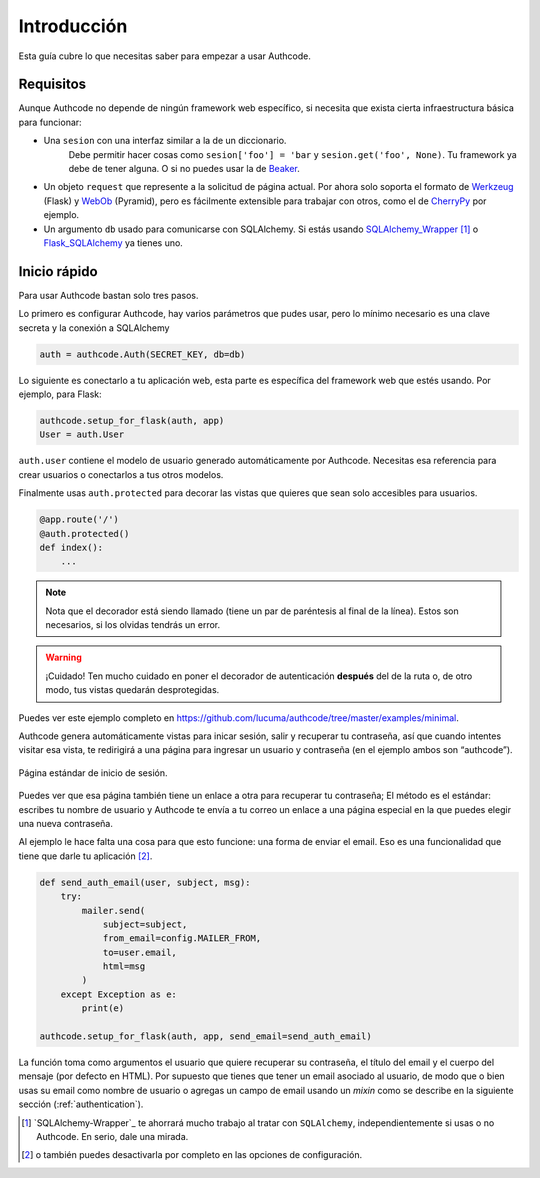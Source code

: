 .. _quickstart:

=============================================
Introducción
=============================================

.. container:: lead

    Esta guía cubre lo que necesitas saber para empezar a usar Authcode.


Requisitos
=============================================

Aunque Authcode no depende de ningún framework web específico, si necesita que exista cierta infraestructura básica para funcionar:

- Una ``sesion`` con una interfaz similar a la de un diccionario.
    Debe permitir hacer cosas como ``sesion['foo'] = 'bar`` y ``sesion.get('foo', None)``. Tu framework ya debe de tener alguna. O si no puedes usar la de `Beaker`_.

- Un objeto ``request`` que represente a la solicitud de página actual. Por ahora solo soporta el formato de `Werkzeug`_ (Flask) y `WebOb`_ (Pyramid), pero es fácilmente extensible para trabajar con otros, como el de `CherryPy`_ por ejemplo.

- Un argumento ``db`` usado para comunicarse con SQLAlchemy. Si estás usando `SQLAlchemy_Wrapper`_ [#]_ o `Flask_SQLAlchemy`_ ya tienes uno.

.. _Beaker: http://beaker.readthedocs.org/
.. _Werkzeug: http://werkzeug.pocoo.org/
.. _WebOb: http://webob.org/
.. _CherryPy: http://www.cherrypy.org/
.. _SQLAlchemy_Wrapper: https://github.com/lucuma/SQLAlchemy-Wrapper/
.. _Flask_SQLAlchemy: http://pythonhosted.org/Flask-SQLAlchemy/


Inicio rápido
=============================================

Para usar Authcode bastan solo tres pasos.

Lo primero es configurar Authcode, hay varios parámetros que pudes usar, pero lo mínimo necesario es una clave secreta y la conexión a SQLAlchemy

.. code-block:: python

    auth = authcode.Auth(SECRET_KEY, db=db)

Lo siguiente es conectarlo a tu aplicación web, esta parte es específica del framework web que estés usando. Por ejemplo, para Flask:

.. code-block:: python

    authcode.setup_for_flask(auth, app)
    User = auth.User

``auth.user`` contiene el modelo de usuario generado automáticamente por Authcode. Necesitas esa referencia para crear usuarios o conectarlos a tus otros modelos.

Finalmente usas ``auth.protected`` para decorar las vistas que quieres que sean solo accesibles para usuarios.

.. code-block:: python

    @app.route('/')
    @auth.protected()
    def index():
        ...

.. note::

    Nota que el decorador está siendo llamado (tiene un par de paréntesis al final de la línea). Estos son necesarios, si los olvidas tendrás un error.

.. warning:: ¡Cuidado!
    Ten mucho cuidado en poner el decorador de autenticación **después** del de la ruta o, de otro modo, tus vistas quedarán desprotegidas.

Puedes ver este ejemplo completo en https://github.com/lucuma/authcode/tree/master/examples/minimal.

Authcode genera automáticamente vistas para inicar sesión, salir y recuperar tu contraseña, así que cuando intentes visitar esa vista, te redirigirá a una página para ingresar un usuario y contraseña (en el ejemplo ambos son “authcode”).

.. figure:: _static/loginpage.png
   :align: center

   Página estándar de inicio de sesión.

Puedes ver que esa página también tiene un enlace a otra para recuperar tu contraseña; El método es el estándar: escribes tu nombre de usuario y Authcode te envía a tu correo un enlace a una página especial en la que puedes elegir una nueva contraseña.

Al ejemplo le hace falta una cosa para que esto funcione: una forma de enviar el email. Eso es una funcionalidad que tiene que darle tu aplicación [#]_.

.. code-block:: python

    def send_auth_email(user, subject, msg):
        try:
            mailer.send(
                subject=subject,
                from_email=config.MAILER_FROM,
                to=user.email,
                html=msg
            )
        except Exception as e:
            print(e)

    authcode.setup_for_flask(auth, app, send_email=send_auth_email)

La función toma como argumentos el usuario que quiere recuperar su contraseña, el título del email y el cuerpo del mensaje (por defecto en HTML). Por supuesto que tienes que tener un email asociado al usuario, de modo que o bien usas su email como nombre de usuario o agregas un campo de email usando un *mixin* como se describe en la siguiente sección (:ref:`authentication`).


.. [#] `SQLAlchemy-Wrapper`_ te ahorrará mucho trabajo al tratar con ``SQLAlchemy``, independientemente si usas o no Authcode. En serio, dale una mirada.

.. [#] o también puedes desactivarla por completo en las opciones de configuración.
